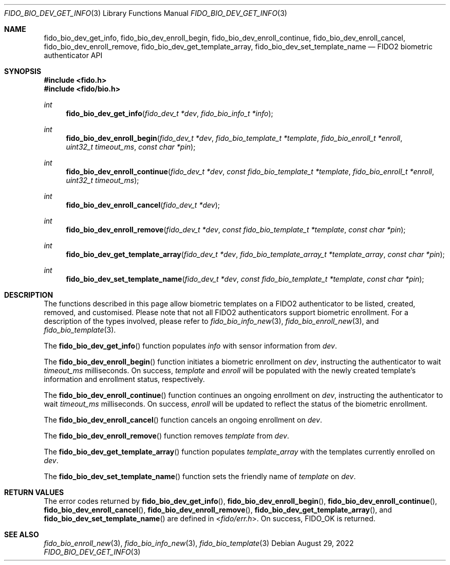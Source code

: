 .\" Copyright (c) 2019 Yubico AB. All rights reserved.
.\" Use of this source code is governed by a BSD-style
.\" license that can be found in the LICENSE file.
.\"
.Dd $Mdocdate: August 29 2022 $
.Dt FIDO_BIO_DEV_GET_INFO 3
.Os
.Sh NAME
.Nm fido_bio_dev_get_info ,
.Nm fido_bio_dev_enroll_begin ,
.Nm fido_bio_dev_enroll_continue ,
.Nm fido_bio_dev_enroll_cancel ,
.Nm fido_bio_dev_enroll_remove ,
.Nm fido_bio_dev_get_template_array ,
.Nm fido_bio_dev_set_template_name
.Nd FIDO2 biometric authenticator API
.Sh SYNOPSIS
.In fido.h
.In fido/bio.h
.Ft int
.Fn fido_bio_dev_get_info "fido_dev_t *dev" "fido_bio_info_t *info"
.Ft int
.Fn fido_bio_dev_enroll_begin "fido_dev_t *dev" "fido_bio_template_t *template" "fido_bio_enroll_t *enroll" "uint32_t timeout_ms" "const char *pin"
.Ft int
.Fn fido_bio_dev_enroll_continue "fido_dev_t *dev" "const fido_bio_template_t *template" "fido_bio_enroll_t *enroll" "uint32_t timeout_ms"
.Ft int
.Fn fido_bio_dev_enroll_cancel "fido_dev_t *dev"
.Ft int
.Fn fido_bio_dev_enroll_remove "fido_dev_t *dev" "const fido_bio_template_t *template" "const char *pin"
.Ft int
.Fn fido_bio_dev_get_template_array "fido_dev_t *dev" "fido_bio_template_array_t *template_array" "const char *pin"
.Ft int
.Fn fido_bio_dev_set_template_name "fido_dev_t *dev" "const fido_bio_template_t *template" "const char *pin"
.Sh DESCRIPTION
The functions described in this page allow biometric
templates on a FIDO2 authenticator to be listed, created,
removed, and customised.
Please note that not all FIDO2 authenticators support biometric
enrollment.
For a description of the types involved, please refer to
.Xr fido_bio_info_new 3 ,
.Xr fido_bio_enroll_new 3 ,
and
.Xr fido_bio_template 3 .
.Pp
The
.Fn fido_bio_dev_get_info
function populates
.Fa info
with sensor information from
.Fa dev .
.Pp
The
.Fn fido_bio_dev_enroll_begin
function initiates a biometric enrollment on
.Fa dev ,
instructing the authenticator to wait
.Fa timeout_ms
milliseconds.
On success,
.Fa template
and
.Fa enroll
will be populated with the newly created template's
information and enrollment status, respectively.
.Pp
The
.Fn fido_bio_dev_enroll_continue
function continues an ongoing enrollment on
.Fa dev ,
instructing the authenticator to wait
.Fa timeout_ms
milliseconds.
On success,
.Fa enroll
will be updated to reflect the status of the biometric
enrollment.
.Pp
The
.Fn fido_bio_dev_enroll_cancel
function cancels an ongoing enrollment on
.Fa dev .
.Pp
The
.Fn fido_bio_dev_enroll_remove
function removes
.Fa template
from
.Fa dev .
.Pp
The
.Fn fido_bio_dev_get_template_array
function populates
.Fa template_array
with the templates currently enrolled on
.Fa dev .
.Pp
The
.Fn fido_bio_dev_set_template_name
function sets the friendly name of
.Fa template
on
.Fa dev .
.Sh RETURN VALUES
The error codes returned by
.Fn fido_bio_dev_get_info ,
.Fn fido_bio_dev_enroll_begin ,
.Fn fido_bio_dev_enroll_continue ,
.Fn fido_bio_dev_enroll_cancel ,
.Fn fido_bio_dev_enroll_remove ,
.Fn fido_bio_dev_get_template_array ,
and
.Fn fido_bio_dev_set_template_name
are defined in
.In fido/err.h .
On success,
.Dv FIDO_OK
is returned.
.Sh SEE ALSO
.Xr fido_bio_enroll_new 3 ,
.Xr fido_bio_info_new 3 ,
.Xr fido_bio_template 3
